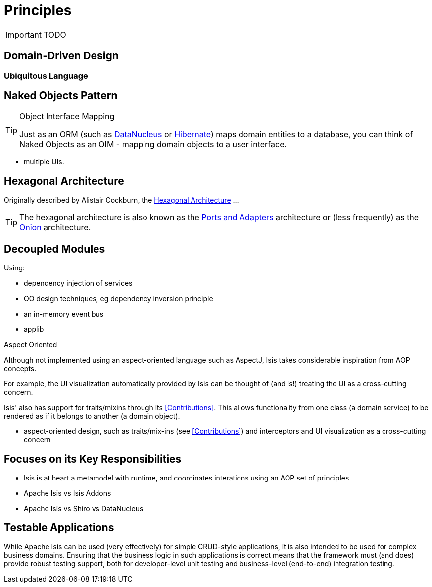 = Principles
:Notice: Licensed to the Apache Software Foundation (ASF) under one or more contributor license agreements. See the NOTICE file distributed with this work for additional information regarding copyright ownership. The ASF licenses this file to you under the Apache License, Version 2.0 (the "License"); you may not use this file except in compliance with the License. You may obtain a copy of the License at. http://www.apache.org/licenses/LICENSE-2.0 . Unless required by applicable law or agreed to in writing, software distributed under the License is distributed on an "AS IS" BASIS, WITHOUT WARRANTIES OR  CONDITIONS OF ANY KIND, either express or implied. See the License for the specific language governing permissions and limitations under the License.
:_basedir: ../
:_imagesdir: images/

IMPORTANT: TODO

## Domain-Driven Design

### Ubiquitous Language



## Naked Objects Pattern

[TIP]
.Object Interface Mapping
====
Just as an ORM (such as link:http://datanucleus.org[DataNucleus] or link:http:hibernate.org[Hibernate]) maps domain entities to a database, you can think of Naked Objects as an OIM - mapping domain objects to a user interface.
====

* multiple UIs.



## Hexagonal Architecture

Originally described by Alistair Cockburn, the link:http://alistair.cockburn.us/Hexagonal+architecture[Hexagonal Architecture] ...

[TIP]
====
The hexagonal architecture is also known as the link:http://c2.com/cgi/wiki?PortsAndAdaptersArchitecture:[Ports and Adapters] architecture or (less frequently) as the link:http://jeffreypalermo.com/blog/the-onion-architecture-part-1/[Onion] architecture.
====



## Decoupled Modules

Using:

* dependency injection of services
* OO design techniques, eg dependency inversion principle
* an in-memory event bus
* applib

.Aspect Oriented
****
Although not implemented using an aspect-oriented language such as AspectJ, Isis takes considerable inspiration from AOP concepts.

For example, the UI visualization automatically provided by Isis can be thought of (and is!) treating the UI as a cross-cutting concern.

Isis' also has support for traits/mixins through its <<Contributions>>.  This allows functionality from one class (a domain service) to be rendered as if it belongs to another (a domain object).


* aspect-oriented design, such as traits/mix-ins (see <<Contributions>>) and interceptors and UI visualization as a cross-cutting concern
****



## Focuses on its Key Responsibilities

* Isis is at heart a metamodel with runtime, and coordinates interations using an AOP set of principles
* Apache Isis vs Isis Addons
* Apache Isis vs Shiro vs DataNucleus



## Testable Applications

While Apache Isis can be used (very effectively) for simple CRUD-style applications, it is also intended to be used for complex business domains.  Ensuring that the business logic in such applications is correct means that the framework must (and does) provide robust testing support, both for developer-level unit testing and business-level (end-to-end) integration testing.



